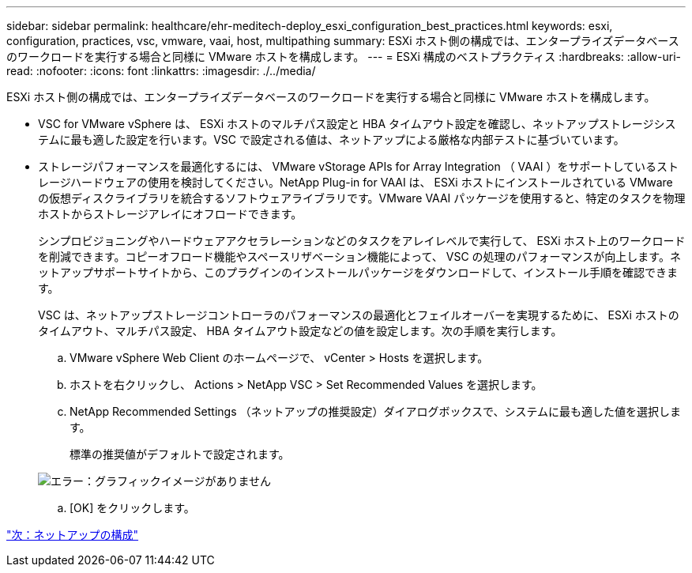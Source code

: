 ---
sidebar: sidebar 
permalink: healthcare/ehr-meditech-deploy_esxi_configuration_best_practices.html 
keywords: esxi, configuration, practices, vsc, vmware, vaai, host, multipathing 
summary: ESXi ホスト側の構成では、エンタープライズデータベースのワークロードを実行する場合と同様に VMware ホストを構成します。 
---
= ESXi 構成のベストプラクティス
:hardbreaks:
:allow-uri-read: 
:nofooter: 
:icons: font
:linkattrs: 
:imagesdir: ./../media/


[role="lead"]
ESXi ホスト側の構成では、エンタープライズデータベースのワークロードを実行する場合と同様に VMware ホストを構成します。

* VSC for VMware vSphere は、 ESXi ホストのマルチパス設定と HBA タイムアウト設定を確認し、ネットアップストレージシステムに最も適した設定を行います。VSC で設定される値は、ネットアップによる厳格な内部テストに基づいています。
* ストレージパフォーマンスを最適化するには、 VMware vStorage APIs for Array Integration （ VAAI ）をサポートしているストレージハードウェアの使用を検討してください。NetApp Plug-in for VAAI は、 ESXi ホストにインストールされている VMware の仮想ディスクライブラリを統合するソフトウェアライブラリです。VMware VAAI パッケージを使用すると、特定のタスクを物理ホストからストレージアレイにオフロードできます。
+
シンプロビジョニングやハードウェアアクセラレーションなどのタスクをアレイレベルで実行して、 ESXi ホスト上のワークロードを削減できます。コピーオフロード機能やスペースリザベーション機能によって、 VSC の処理のパフォーマンスが向上します。ネットアップサポートサイトから、このプラグインのインストールパッケージをダウンロードして、インストール手順を確認できます。

+
VSC は、ネットアップストレージコントローラのパフォーマンスの最適化とフェイルオーバーを実現するために、 ESXi ホストのタイムアウト、マルチパス設定、 HBA タイムアウト設定などの値を設定します。次の手順を実行します。

+
.. VMware vSphere Web Client のホームページで、 vCenter > Hosts を選択します。
.. ホストを右クリックし、 Actions > NetApp VSC > Set Recommended Values を選択します。
.. NetApp Recommended Settings （ネットアップの推奨設定）ダイアログボックスで、システムに最も適した値を選択します。
+
標準の推奨値がデフォルトで設定されます。

+
image:ehr-meditech-deploy_image7.png["エラー：グラフィックイメージがありません"]

.. [OK] をクリックします。




link:ehr-meditech-deploy_netapp_configuration.html["次：ネットアップの構成"]
